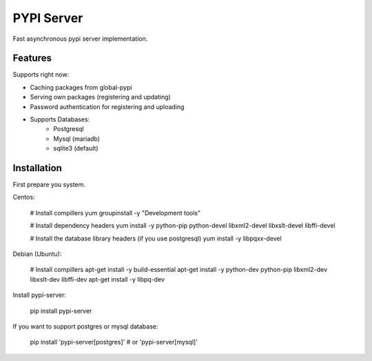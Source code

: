 PYPI Server
===========
Fast asynchronous pypi server implementation.


Features
--------

.. image:: screenshots/packages.png?raw=true
   :scale: 50 %

.. image:: screenshots/users.png?raw=true
   :scale: 50 %

.. image:: screenshots/create_user.png?raw=true
   :scale: 50 %

Supports right now:

* Caching packages from global-pypi
* Serving own packages (registering and updating)
* Password authentication for registering and uploading
* Supports Databases:
    * Postgresql
    * Mysql (mariadb)
    * sqlite3 (default)


Installation
------------

First prepare you system.

Centos:

    # Install compillers
    yum groupinstall -y "Development tools"

    # Install dependency headers
    yum install -y python-pip python-devel libxml2-devel libxslt-devel libffi-devel

    # Install the database library headers (if you use postgresql)
    yum install -y libpqxx-devel


Debian (Ubuntu):

    # Install compillers
    apt-get install -y build-essential
    apt-get install -y python-dev python-pip libxml2-dev libxslt-dev libffi-dev
    apt-get install -y libpq-dev



Install pypi-server:

    pip install pypi-server


If you want to support postgres or mysql database:

    pip install 'pypi-server[postgres]' # or 'pypi-server[mysql]'


